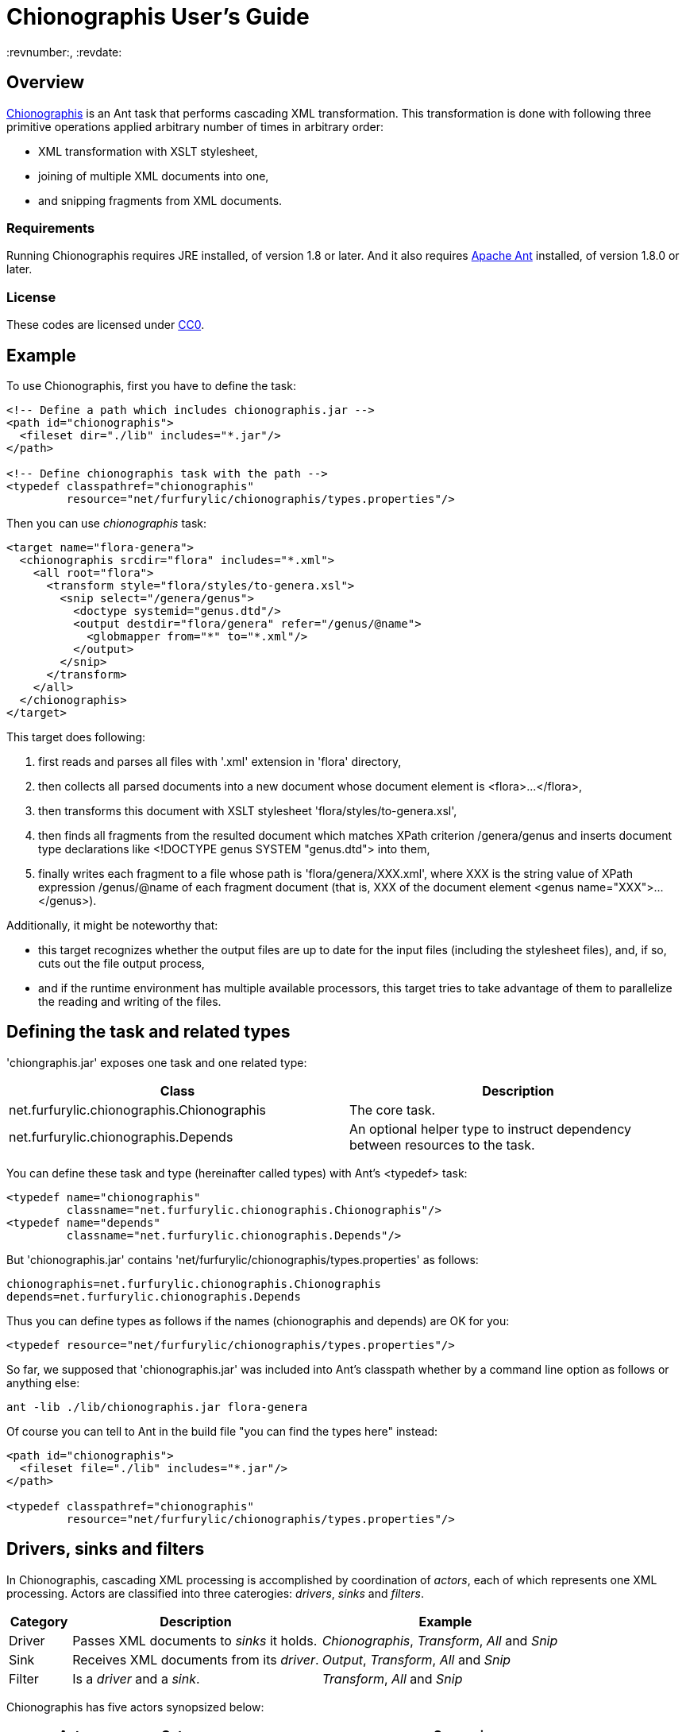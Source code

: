 = Chionographis User's Guide
:revnumber:, :revdate:
:source-highlighter: pygments

== Overview

link:https://github.com/furfurylic/chionographis[Chionographis] is an Ant task that performs cascading XML transformation.
This transformation is done with following three primitive operations applied arbitrary number of times in arbitrary order:

* XML transformation with XSLT stylesheet,
* joining of multiple XML documents into one,
* and snipping fragments from XML documents.

=== Requirements

Running Chionographis requires JRE installed, of version 1.8 or later. And it also requires link:http://ant.apache.org/[Apache Ant] installed, of version 1.8.0 or later.

=== License

These codes are licensed under link:https://creativecommons.org/publicdomain/zero/1.0/deed[CC0].

== Example

To use Chionographis, first you have to define the task:

[source,xml]
----
<!-- Define a path which includes chionographis.jar -->
<path id="chionographis">
  <fileset dir="./lib" includes="*.jar"/>
</path>

<!-- Define chionographis task with the path -->
<typedef classpathref="chionographis"
         resource="net/furfurylic/chionographis/types.properties"/>
----

Then you can use _chionographis_ task:

[source,xml]
----
<target name="flora-genera">
  <chionographis srcdir="flora" includes="*.xml">
    <all root="flora">
      <transform style="flora/styles/to-genera.xsl">
        <snip select="/genera/genus">
          <doctype systemid="genus.dtd"/>
          <output destdir="flora/genera" refer="/genus/@name">
            <globmapper from="*" to="*.xml"/>
          </output>
        </snip>
      </transform>
    </all>
  </chionographis>
</target>
----

This target does following:

 . first reads and parses all files with '.xml' extension in 'flora' directory,
 . then collects all parsed documents into a new document whose document element is +<flora>...</flora>+,
 . then transforms this document with XSLT stylesheet 'flora/styles/to-genera.xsl',
 . then finds all fragments from the resulted document which matches XPath criterion +/genera/genus+ and inserts document type declarations like +<!DOCTYPE genus SYSTEM "genus.dtd">+ into them,
 . finally writes each fragment to a file whose path is 'flora/genera/XXX.xml', where +XXX+ is the string value of XPath expression +/genus/@name+ of each fragment document (that is, +XXX+ of the document element +<genus name="XXX">...</genus>+).

Additionally, it might be noteworthy that:

 * this target recognizes whether the output files are up to date for the input files (including the stylesheet files), and, if so, cuts out the file output process,
 * and if the runtime environment has multiple available processors, this target tries to take advantage of them to parallelize the reading and writing of the files.

== Defining the task and related types

'chiongraphis.jar' exposes one task and one related type:

[options="header"]
|=================
| Class | Description
|+net.furfurylic.chionographis.Chionographis+|The core task.
|+net.furfurylic.chionographis.Depends+|An optional helper type to instruct dependency between resources to the task.
|=================

You can define these task and type (hereinafter called types) with Ant's +<typedef>+ task:

[source,xml]
----
<typedef name="chionographis"
         classname="net.furfurylic.chionographis.Chionographis"/>
<typedef name="depends"
         classname="net.furfurylic.chionographis.Depends"/>
----

But 'chionographis.jar' contains 'net/furfurylic/chionographis/types.properties' as follows:

[source,properties]
----
chionographis=net.furfurylic.chionographis.Chionographis
depends=net.furfurylic.chionographis.Depends
----

Thus you can define types as follows if the names (+chionographis+ and +depends+) are OK for you:

[source,xml]
----
<typedef resource="net/furfurylic/chionographis/types.properties"/>
----

So far, we supposed that 'chionographis.jar' was included into Ant's classpath
whether by a command line option as follows or anything else:

[source,shell]
----
ant -lib ./lib/chionographis.jar flora-genera
----

Of course you can tell to Ant in the build file "you can find the types here" instead:

[source,xml]
----
<path id="chionographis">
  <fileset file="./lib" includes="*.jar"/>
</path>

<typedef classpathref="chionographis"
         resource="net/furfurylic/chionographis/types.properties"/>
----

== Drivers, sinks and filters

In Chionographis, cascading XML processing is accomplished by coordination of _actors_,
each of which represents one XML processing. Actors are classified into three caterogies:
 _drivers_, _sinks_ and _filters_.

[options="header", cols="1,4,4"]
|=================
| Category | Description | Example
|Driver|Passes XML documents to _sinks_ it holds.|_Chionographis_, _Transform_, _All_ and _Snip_
|Sink|Receives XML documents from its _driver_.|_Output_, _Transform_, _All_ and _Snip_
|Filter|Is a _driver_ and a _sink_.|_Transform_, _All_ and _Snip_
|=================

Chionographis has five actors synopsized below:

[options="header", cols="3,2,10"]
|=================
| Actor | Category | Synopsis
| <<actors.chionographis, Chionographis>> |Driver|Reads XML documents from external sources (called _original_ sources) and passes them to its sinks.
| <<actors.transform, Transform>> |Filter|Receives XML documents from its driver, transforms them by an XSLT stylesheet, and passes them to its sinks.
| <<actors.all, All>> |Filter|Receives XML documents from its driver, collects all of them into a new XML documents, and passes it to its sinks.
| <<actors.snip, Snip>> |Filter|Receives XML documents from its driver, extracts all document fragments matching an XPath expression, and passes them to its sinks with each fragment being one document.
| <<actors.output, Output>> |Sink|Receives XML documents from its driver and writes them into files.
|=================

[[actors.chionographis]]
=== Chionographis driver

A _Chionographis_ driver reads external XML documents from files and emits them into sinks it has.
As of now, the sources of XML documents (called _original_ sources) are files only.

This is an Ant task too, and can be configured to read documents from various sources with
Ant framework. For example, it can have filesets and exclude patterns of Ant.
For full set of its ability to accept the source information, consult Ant's document
(this task extends from _MatchingTask_, which is a common base class of Ant's core tasks, for example, _Javac_ and _Delete_.)

==== Attributes

[options="header", cols="1,3,1"]
|=================
| Attribute | Description | Required
|baseDir|The base directory of this task.| No; defaults to the project's base directory
|srcDir|The source directory. If not absolute, will be resolved by the base directory of the task.| No; defaults to the task's base directory
|force|Whether this driver proceed to process even if existing output files seem new enough. The descendants (sinks, sinks' sinks, and so on) can not override this to +no+.| No; defaults to +no+
|cache|Whether this driver uses a document cache shared in Chionographis library for external parsed entities. When set to +yes+ explicitly, use of _XMLCatalog_ (see "Nested element" section) will be disabled.| No; defaults to +no+ if an _XMLCatalog_ is added, +yes+ otherwise
|verbose|Whether this task promotes log levels from +verbose+ to +info+ for some log entries, such as reports of document output.| No; defaults to +no+
|parallel|Whether parallel execution is employed. The parallel execution is done with static thread pool whose maximum thread count coincides with the available processor count.| No; defaults to +yes+

|dryRun|Whether "dry run" mode is enabled. In "dry run" mode, sinks avoid finalizing all of their outputs (to be specific, they do not write files). +
You can enable this mode also by setting +net.furfurylic.chionographis.dry-run+ Ant property to +true+.
If you set this property to +false+, "dry run" mode is disabled regardless of this driver's attribute. That is, the latter way (through the Ant property) is stronger and definitive. | No; defaults to +no+

|failOnError|Whether fatal errors should make the build fail. | No; defaults to +yes+
|failOnNonfatalError|Whether nonfatal errors should make the build fail. A nonfatal error is an error attributed to one input source and not likely to affect processing of other input sources. Note that this attribute has no effect if _failOnError_ is set to +no+. | No; defaults to +no+

|Other _MatchingTask_'s attributes|Please consult Ant's document.|No
|=================

[[actors.chionographis.children]]
==== Nested elements

[options="header", cols="1,3,1"]
|=================
| Element | Description | Required

|meta|An instruction that the driver shall put a processing instruction (PI) which includes the meta-information of the original source document. The PIs shall be put as the first children of the document element. If there are multiple PIs to be put, their document order shall be the same as the order of these elements. | No; can be appear arbitrary number of times

|namespace|A pair of a namespace prefix and a namespace name which is mapped from the prefix. This mapping is used by descendant _Transform_, _All_ and _Snip_ filters.| No; can appear arbitrary number of times

|depends|Dependency between resources applied to the orignal source documents. This information are used only to decide whether the corresponding outputs are up to date. +
For details, see <<dependency.depends, "Depends element">> section. | No; can appear at most once

|xmlcatalog|An Ant's _XMLCatalog_ for the processing of the original source files and XSLT transformation performed by _Transform_ filters. Use of this catalog is disabled by setting _cache_ attribute of the drivers to +yes+ explicitly. Also see note.| No; can appear at most once

|transform|A _Transform_ sink. .4+| No; at least one sink required

|all|An _All_ sink.

|snip|A _Snip_ sink.

|output|An _Output_ sink.

|Other _MatchingTask_'s nested elements|Please consult Ant's document.|No
|=================

[NOTE]
Multithread-safety of Ant's _XMLCatalog_ is not documented explicitly.
In this regard, _Chinographis_ driver synchronizes accesses to _XMLCatalogs_ added directly to it.

===== Meta element's attributes

[options="header", cols="1,3,1"]
|=================
| Attribute | Description | Required

|name|The target of the processing instruction (PI).| No; defaulted to +chionographis-+ and the type concatenated, for example, +chionographis-file-name+

|type|The type of the meta-information, which is the data of PI.  +
When +uri+, the data shall be the absolute URI of the original source. +
When +file-name+, the data shall be the last part of the path of the URI. +
When +file-title+, the data shall be the substring of the file name before its last period (+.+).| Yes
|=================

===== Namespace element's attributes

[options="header", cols="1,3,1"]
|=================
| Attribute | Description | Required
|prefix|The prefix.| Yes
|uri|The namespace name (URI) mapped from the prefix. | Yes
|=================


[[actors.transform]]
=== Transform filter

A _Transform_ filter receives XML documents, and apply transformation by an XSLT stylesheet,
generates output XML documents one per one input document and pass them to sinks it has.

==== Attributes

[options="header", cols="1,3,1"]
|=================
| Attribute | Description | Required

|style|The URI or the file path of the XSLT stylesheet. If not absolute, will be resolved by the base directory of the task. +
 If this attribute is omitted, the _Transform_ filter get the stylesheet location through the https://www.w3.org/TR/xml-stylesheet/["Associating Style Sheets with XML documents"] mechanism.| No

|force|Whether this filter proceed to process even if existing output files seem new enough. The descendants (sinks, sinks' sinks, and so on) can not override this to +no+.| No; defaults to +no+

|cache|Whether this driver uses a document cache shared in Chionographis library for +<xsl:include>+, +<xsl:import>+, XPath +document()+ functions, and external entities referred by documents above.  +
When set to +yes+ explicitly, use of _XMLCatalog_ (see <<actors.chionographis.children, "Nested element" section of the task driver>>) will be invalidated.| No; defaults to +no+ if an _XMLCatalog_ is added to the task driver, +yes+ otherwise

|=================

==== Nested elements

[options="header", cols="1,3,1"]
|=================
| Element | Description | Required

|assoc|A narrowing information of the search of the associated stylesheet.| No; at most one can be specified

|param|A key-value pair of stylesheet parameter. As of now, only string parameter values are supported.| No; can appear arbitrary number of times

|depends|Dependency between resources applied to the stylesheet. This information are used only to decide whether the corresponding outputs are up to date. +
For details, see <<dependency.depends, "Depends element">> section.| No; can appear at most once

|transform|A _Transform_ sink. .4+| No; at least one sink required

|all|An _All_ sink.

|snip|A _Snip_ sink.

|output|An _Output_ sink.
|=================

[NOTE]
_style_ and _assoc_ can be specified exclusively.

===== Assoc element's attributes

[options="header", cols="1,3,1"]
|=================
| Attribute | Description | Required
|media|The media for which the referenced stylesheet applies. | No
|title|The title of the referenced stylesheet in a stylesheet set. | No
|charset|An advisory character encoding for the referenced stylesheet. | No
|=================

===== Param element's attributes / text content

[options="header", cols="1,3,1"]
|=================
| Attribute / Element contents | Description | Required

|name|The name of the stylesheet parameter. +
Supported forms are +localName+, +prefix:localName+ and +\{namespaceURI\}localName+.
In the first form, the name doesn't belong to any namespace.
In the second form, the name belongs to a namespace whose name is mapped from prefix using the _Chionographis_'s child _namespace_ elements.| Yes

|expand|Whether Ant properties in this element's contents are expanded. | No; defaults to +no+

|_Text_|The value of the stylesheet parameter. | No
|=================


[[actors.all]]
=== All filter

An _All_ filter receives XML documents, collects all of their document elements,
arranges them as child elements of a newly-created XML document's document element,
and passes the resulted document to sinks it has.
The number of document passed to the sinks is always one.

[NOTE]
The document order of the collected elements in the resulted document is not specified.
If the order is significant, you should sort the elements by a descendant _Transform_ filter.

==== Attributes

[options="header", cols="1,3,1"]
|=================
| Attribute | Description | Required

|root|The name of the document element of the resulted document. +
Supported forms are +localName+, +prefix:localName+ and +\{namespaceURI\}localName+.
In the first form, the name doesn't belong to any namespace.
In the second form, the name belongs to a namespace whose name is mapped from the prefix using the _Chionographis_'s child _namespace_ elements.| Yes

|force|Whether this filter proceed to process even if existing output files seem new enough.
The descendants (sinks, sinks' sinks, and so on) can not override this to +no+.| No; defaults to +no+; see note
|=================

[NOTE]
If the set of the original source documents is constant (regardless of whether
each document's content is modified), setting _force_ to +no+ or
leaving it to be defaulted is generally safe.
Otherwise, setting _force_ to +no+ is possibly dangerous because the _All_
filter can overlook the possible changes in resulted document when source
documents are added or removed.

==== Nested elements

[options="header", cols="1,3,1"]
|=================
| Element | Description | Required
|doctype|The document type of the emitted documents. |No; at most one can be specified
|transform|A _Transform_ sink. .4+| No; at least one sink required
|all|An _All_ sink.
|snip|A _Snip_ sink.
|output|An _Output_ sink.
|=================

[[actors.all.children.doctype]]
===== Doctype element's attributes

[options="header", cols="1,3,1"]
|=================
| Attribute | Description | Required
|publicID|The public identifier of the document type. | No unless _systemID_ is specified
|systemID|The system identifier of the document type. | No unless _publicID_ is specified
|=================


[[actors.snip]]
=== Snip filter

A _Snip_ filter receives XML documents, generates document fragments pointed by an XPath criterion from them,
and passes the resulted document fragments as independent documents to sinks it has.

==== Attributes

[options="header", cols="1,3,1"]
|=================
| Attribute | Description | Required

|select|An XPath expression which specifies the unit in which the source document is snipped. +
It can include names which belong some namespaces only when the namespaces are denoted by prefixes defined in the _Chinographis_'s child _namespace_ elements.| Yes

|force|Whether this filter proceed to process even if existing output files seem new enough. The descendants (sinks, sinks' sinks, and so on) can not override this to +no+.| No; defaults to +no+
|=================

==== Nested elements

[options="header", cols="1,3,1"]
|=================
| Element | Description | Required
|doctype|The document type of the emitted documents. For details of this element, see <<actors.all.children.doctype, "Doctype element's attributes">> in "All filter" section. |No; at most one can be specified
|transform|A _Transform_ sink. .4+| No; at least one sink required
|all|An _All_ sink.
|snip|A _Snip_ sink.
|output|An _Output_ sink.
|=================


[[actors.output]]
=== Output sink

An _Ouput_ sink receives XML documents and writes them into filesystem files.

==== Attributes

[options="header", cols="1,3,1"]
|=================
| Attribute | Description | Required

|destDir|The destination directory. If not absolute, will be resolved by the base directory of the task.| No; defaults to the task's base directory

|dest|The destination file path. If not absolute, will be resolved by the destination directory.| No; see note

|refer|An XPath expression which points the content of the _source document_ (see below) required to decide the output file path. +
The string value of the pointee is used as an input to the installed file mapper if any, otherwise is used as if it is set to _dest_ attribute.  +
_Transform_ drivers retrieve the pointee from the source documents of the transformation; on the other hand, the _Chionographis_, _All_, and _Snip_ drivers retrieve from their result document (the source document of this sink). +
The XPath expression can include names which belong some namespaces only when the namespaces are denoted by prefixes defined in the task's child _namespace_ elements.| No; see note

|mkDirs|Whether this sink creates parent directories of the destination file if needed.| No; defaults to +yes+

|force|Whether this sink creates output files even if existing files seem new enough.| No; defaults to +no+

|timid|Whether this sink avoids overwriting existing files which already have identical contents to be written. In cases where overwriting files triggers other downstream processes, setting to +yes+ might cut down the total cost dramatically. | No; defaults to +no+
|=================

==== Nested elements

[options="header", cols="1,3,1"]
|=================
| Element | Description | Required
|_File mappers_|A mapper which makes the output file names from the original source file names if _refer_ attribute not specified, otherwise from the extracted source document content pointed by _refer_ attribute.| No; see note
|=================

[NOTE]
_dest_ and file mappers can be specified exclusively.
_dest_ and _refer_ can be specified exclusively.
At least one of _dest_, _refer_ and a file mapper must be specified.
At most one file mapper can be installed.


== Specifying dependency between resources

All drivers of Chionographis don't process inputs whose corresponding outputs are up to date unless they are not forced to process by _force_ attrubutes.

By default, drivers consider outputs to be up to date when they exist and their last modified times are equal to or newer than either their corresponding inputs or their corresponding stylesheet.
Thus, in following cases, outputs will be regarded as up to date and left untouched:

The input XML files depend on other files which are newer:: For example, newer DTD files and newer external parsed entities don't make the input files processed.
The XSLT stylesheet files depend on other files which are newer:: For example, newer external document files referred by +document()+ XSLT functions and external stylesheet files imported by +<xsl:import>+ don't make the input files processed either.

To make _Chionographis_ task proceed to processing in above cases, you can use Ant's built-in _Dependset_ task to remove outputs prior to executing _Chionographis_ task. This task, however, requires output paths to be known statically. To be specific, it cannot handle outputs generated by _Output_ sink accompanied with _refer_ attrubute.

_Chionographis_ task offers a more flexible way to take care of rather complex dependency between resources such as above, which is to use _Depends_ elements.

[[dependency.depends]]
=== Depends element

_Depends_ elements can appear as children of _Chionographis_ and _Transform_ drivers. In addition, they can be placed outside targets, that is, as children of the project to be used by multiple targets.

_Depends_ elements must have Ant's resource collections as children, such as _fileset_ and _filelist_, unless they have nested _Depends_ elements as below.
These children resource collections specify referenced resources.

_Depends_ elements can have a Ant's file selector as a child.
When they have one, the referenced resources are considered to be referenced by the files selected by the selector.
Otherwise, the referenced resources are regarded as referenced unconditionally.

_Depends_ elements can be nested inside other _Depends_ elements to form larger and more complex dependency.

_Depends_ elements can have _refid_ attribute to be a reference to another _Depends_ element.
Those which have _refid_ attribute cannot have either any other attributes or any child elements.

_Chionographis_ and _Transform_ drivers use their child _Depends_ elements recursively.
That is, they scan the dependency again to find resources referenced by already-known referenced resources.
But _Depends_ elements which have child resource collections and don't have a file selector are not referred in recurring scan.

==== Example

Suppose you define a composite _Depends_ element outside targets in your build file as below:

[source,xml]
----
<depends id="dependency.flora">
  <depends basedir="flora/genera" filename="*.xml"> <!-- A -->
    <filelist files="flora/genera/genus.dtd"/>
  </depends>
  <depends basedir="flora" filename="**/*.dtd"> <!-- B -->
    <filelist files="base.dtd"/>
  </depends>
</depends>
----

Then you can refer it in your _Chionographis_ task with _refid_:

[source,xml]
----
<chinographis srcdir="flora/genera" includes="*.xml">
  <depends refid="dependency.flora"/>
  <transform style="flora/styles/genus-to-html.xsl">
    <output destdir="html/flora/genera">
      <globmapper from="*.xml" to="*.html"/>
    </output>
  </transform>
</chionographis>
----

If _Chionographis_ finds 'flora/genera/physostigma.xml', it is deemed to refer to (or depend on) 'flora/genera/genus.dtd' due to dependency A.
Then _Chionographis_ scans the dependency recursively and deems 'flora/genera/genus.dtd' to refer to 'base.dtd' due to dependency B.

Hence _Chionographis_ decides whether to include 'flora/genera/physostigma.xml' into its process
by comparing the last modified times of the four files:

* 'flora/genera/physostigma.xml'
* 'flora/genera/genus.dtd'
* 'base.dtd'
* 'html/flora/genera/physostigma.html'

If at least one of the first three files is newer than the last one, _Chionographis_ decide to include 'flora/genera/physostigma.xml' to its process.


==== Depends element's attributes and child elements

[options="header", cols="1,3,1"]
|=================
| Attribute / Nested element | Description | Required
|Attribute: absent|An instruction how referenced resources which do not exist are treated. +
When +fail+, the execution will terminate with an error. +
When +new+, the absent referenced resources are regarded ``very new'', so that the corresponding output files are regarded as not up to date. +
When +ignore+, the absent referenced resources are silently ignored.| No; defaults to +fail+
|Attribute: baseDir|The base directory where the child file selector applied. | Yes if child file selector exists; no otherwise
|Attribute: fileName|+<depends basedir="a" filename="b">+ is a shorthand notation of +<depends basedir="a"> <filename name="b"/>+.| No; see note
|Attribute: file|+<depends file="a/b">+ is a shorthand notation of +<depends basedir="a"> <filename name="b"/>+.| No; see note
|Element: _file selector_|An selector which limits application of this dependency. | No; can appear at most once; see note
|Element: _resource collection_|The referenced resources represented by Ant resource collections. | No; can appear arbitrary number of times, but at least either a _resource collection_ or a _depends_ element must be specified.
|Element: _depends_|Nested dependency. | No; can appear arbitrary number of times, but at least either a _depends_ element or a _resource collection_ must be specified.
|=================

[NOTE]
_fileName_ and _file_ are literally shorthand notations as described above.
Thus either _baseDir_ or _fileName_ cannot be specified with _file_.
Similarly, either _fileName_ or _file_ cannot be specified with a file selector.
Specifying _fileName_ requires also _baseDir_ to be specified.

== Parallelism

Chionographis task tries to execute in parallel unless the _Chionographis_ driver's _parallel_ attribute is set to +no+.
Actually, Chionographis task employs parallel execution only in following two situations:

Multiple original sources:: In this case, the _Chionographis_ driver reads, parses and passes them to its sinks in parallel.
Multiple fragments generated by a Snip filter:: In this case, the _Snip_ filter passes them to its sinks in parallel.

It is notable that an _All_ filter is an end point of parallel execution, for _All_ filters inherently have to wait for all the source documents to be accumulated.
Of course, if there is a _Snip_ filter in descendant of an _All_ filter, it will be a beginning point of parallel execution again.

All Chionographis tasks share one common thread pool for parallelism.
So if you run multiple Chinograhis tasks simultaneously in an Ant's _Parallel_ task, they are likely to share the resource
(to be specific, it is not the case that each Chinonographis task tries to utilize all the available processors as if there are no other processor users).

== Version information

If you want to know the version of your 'chionographis.jar', execute the Main-Class of the JAR:

[source,shell]
----
java -jar ./lib/chionographis.jar
----

Instead, you can be informed of it by executing _Chionographis_ task with "debug" logging level:

[source,shell]
----
ant -d target-name
----

[NOTE]
If your 'chionographis.jar' has been built in an environment in which
the version information is not available (for example, 'git' command is not
installed), you cannot get any version information by ways above.
